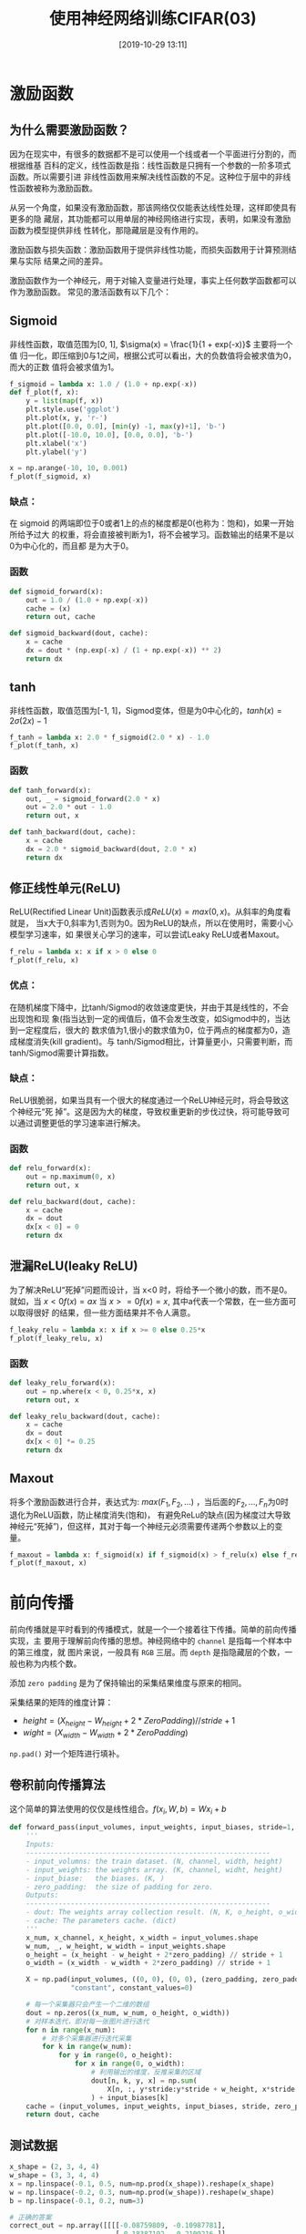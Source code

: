 #+title: 使用神经网络训练CIFAR(03)
#+date: [2019-10-29 13:11]

* 激励函数
** 为什么需要激励函数？
因为在现实中，有很多的数据都不是可以使用一个线或者一个平面进行分割的，而根据维基
百科的定义，线性函数是指：线性函数是只拥有一个参数的一阶多项式函数。所以需要引进
非线性函数用来解决线性函数的不足。这种位于层中的非线性函数被称为激励函数。

从另一个角度，如果没有激励函数，那该网络仅仅能表达线性处理，这样即使具有更多的隐
藏层，其功能都可以用单层的神经网络进行实现，表明，如果没有激励函数为模型提供非线
性转化，那隐藏层是没有作用的。

激励函数与损失函数：激励函数用于提供非线性功能，而损失函数用于计算预测结果与实际
结果之间的差异。

激励函数作为一个神经元，用于对输入变量进行处理，事实上任何数学函数都可以作为激励函数。
常见的激活函数有以下几个：
** Sigmoid
非线性函数，取值范围为[0, 1], \(\sigma(x) = \frac{1}{1 + exp(-x)}\) 主要将一个值
归一化，即压缩到0与1之间，根据公式可以看出，大的负数值将会被求值为0，而大的正数
值将会被求值为1。
#+BEGIN_SRC jupyter-python :session py :results output graphic :file ./images/cifar-on-ann-393527.png :exports both
  f_sigmoid = lambda x: 1.0 / (1.0 + np.exp(-x))
  def f_plot(f, x):
      y = list(map(f, x))
      plt.style.use('ggplot')
      plt.plot(x, y, 'r-')
      plt.plot([0.0, 0.0], [min(y) -1, max(y)+1], 'b-')
      plt.plot([-10.0, 10.0], [0.0, 0.0], 'b-')
      plt.xlabel('x')
      plt.ylabel('y')

  x = np.arange(-10, 10, 0.001)
  f_plot(f_sigmoid, x)
#+END_SRC

#+RESULTS:
[[file:./images/cifar-on-ann-393527.png]]
*** 缺点：
在 sigmoid 的两端即位于0或者1上的点的梯度都是0(也称为：饱和)，如果一开始所给予过大
的权重，将会直接被判断为1，将不会被学习。函数输出的结果不是以0为中心化的，而且都
是为大于0。
*** 函数
#+BEGIN_SRC jupyter-python :session py :results output silent :exports both
  def sigmoid_forward(x):
      out = 1.0 / (1.0 + np.exp(-x))
      cache = (x)
      return out, cache

  def sigmoid_backward(dout, cache):
      x = cache
      dx = dout * (np.exp(-x) / (1 + np.exp(-x)) ** 2)
      return dx
#+END_SRC

** tanh
非线性函数，取值范围为[-1, 1]，Sigmod变体，但是为0中心化的，\(tanh(x) =
2\sigma(2x) - 1\)
#+BEGIN_SRC jupyter-python :session py :results output graphic :file ./images/cifar-on-ann-891349.png :exports both
  f_tanh = lambda x: 2.0 * f_sigmoid(2.0 * x) - 1.0
  f_plot(f_tanh, x)
#+END_SRC

#+RESULTS:
[[file:./images/cifar-on-ann-891349.png]]

*** 函数
#+BEGIN_SRC jupyter-python :session py :results output silent :exports both
  def tanh_forward(x):
      out, _ = sigmoid_forward(2.0 * x)
      out = 2.0 * out - 1.0
      return out, x

  def tanh_backward(dout, cache):
      x = cache
      dx = 2.0 * sigmoid_backward(dout, 2.0 * x)
      return dx
#+END_SRC

** 修正线性单元(ReLU)
ReLU(Rectified Linear Unit)函数表示成\(ReLU(x) = max(0, x)\)。从斜率的角度看就是，
当x大于0,斜率为1,否则为0。因为ReLU的缺点，所以在使用时，需要小心模型学习速率，如
果很关心学习的速率，可以尝试Leaky ReLU或者Maxout。
#+BEGIN_SRC jupyter-python :session py :results output graphic :file ./images/cifar-on-ann-723822.png :exports both
  f_relu = lambda x: x if x > 0 else 0
  f_plot(f_relu, x)
#+END_SRC

#+RESULTS:
[[file:./images/cifar-on-ann-723822.png]]

*** 优点：
在随机梯度下降中，比tanh/Sigmod的收敛速度更快，并由于其是线性的，不会出现饱和现
象(指当达到一定的阀值后，值不会发生改变，如Sigmod中的，当达到一定程度后，很大的
数求值为1,很小的数求值为0，位于两点的梯度都为0，造成梯度消失(kill gradient)。与
tanh/Sigmod相比，计算量更小，只需要判断，而tanh/Sigmod需要计算指数。
*** 缺点：
ReLU很脆弱，如果当具有一个很大的梯度通过一个ReLU神经元时，将会导致这个神经元“死
掉”。这是因为大的梯度，导致权重更新的步伐过快，将可能导致可以通过调整更低的学习速率进行解决。
*** 函数
#+BEGIN_SRC jupyter-python :session py :results output silent :exports both
  def relu_forward(x):
      out = np.maximum(0, x)
      return out, x

  def relu_backward(dout, cache):
      x = cache
      dx = dout
      dx[x < 0] = 0
      return dx
#+END_SRC

** 泄漏ReLU(leaky ReLU)
为了解决ReLU“死掉”问题而设计，当 x<0 时，将给予一个微小的数，而不是0。就如，当
\(x<0 f(x) = ax\) 当 \(x>=0 f(x)=x\), 其中a代表一个常数，在一些方面可以取得很好
的结果，但一些方面结果并不令人满意。
#+BEGIN_SRC jupyter-python :session py :results output graphic :file ./images/cifar-on-ann-495479.png :exports both
  f_leaky_relu = lambda x: x if x >= 0 else 0.25*x
  f_plot(f_leaky_relu, x)
#+END_SRC

#+RESULTS:
[[file:./images/cifar-on-ann-495479.png]]
*** 函数
#+BEGIN_SRC jupyter-python :session py :results output silent :exports both
  def leaky_relu_forward(x):
      out = np.where(x < 0, 0.25*x, x)
      return out, x

  def leaky_relu_backward(dout, cache):
      x = cache
      dx = dout
      dx[x < 0] *= 0.25
      return dx
#+END_SRC

** Maxout
将多个激励函数进行合并，表达式为: \(max(F_1, F_2, ...)\) ，当后面的\(F_2, ...,
F_n\)为0时退化为ReLU函数，防止梯度消失(饱和)， 有避免ReLu的缺点(因为梯度过大导致
神经元“死掉”)，但这样，其对于每一个神经元必须需要传递两个参数以上的变量。
#+BEGIN_SRC jupyter-python :session py :results output graphic :file ./images/cifar-on-ann-890421.png :exports both
  f_maxout = lambda x: f_sigmoid(x) if f_sigmoid(x) > f_relu(x) else f_relu(x)
  f_plot(f_maxout, x)
#+END_SRC

#+RESULTS:
[[file:./images/cifar-on-ann-890421.png]]
* 前向传播
前向传播就是平时看到的传播模式，就是一个一个接着往下传播。简单的前向传播实现，主
要用于理解前向传播的思想。神经网络中的 =channel= 是指每一个样本中的第三维度，就
图片来说，一般具有 =RGB= 三层。而 =depth= 是指隐藏层的个数，一般也称为内核个数。

添加 =zero padding= 是为了保持输出的采集结果维度与原来的相同。

采集结果的矩阵的维度计算：
  - \(height = (X_{height} - W_{height} + 2 * ZeroPadding) // stride + 1\)
  - \(wight = (X_{width} - W_{width} + 2 * ZeroPadding)\)

=np.pad()= 对一个矩阵进行填补。
** 卷积前向传播算法
这个简单的算法使用的仅仅是线性组合。\(f(x_i, W, b) = W x_i + b\)
#+BEGIN_SRC jupyter-python :session py :results output silent :exports both
  def forward_pass(input_volumes, input_weights, input_biases, stride=1, zero_padding=0):
      '''
      Inputs:
      ------------------------------------------------------------
      - input_volumns: the train dataset. (N, channel, width, height)
      - input_weights: the weights array. (K, channel, widht, height)
      - input_biase:   the biases. (K, )
      - zero_padding:  the size of padding for zero.
      Outputs:
      ------------------------------------------------------------
      - dout: The weights array collection result. (N, K, o_height, o_width)
      - cache: The parameters cache. (dict)
      '''
      x_num, x_channel, x_height, x_width = input_volumes.shape
      w_num, _, w_height, w_width = input_weights.shape
      o_height = (x_height - w_height + 2*zero_padding) // stride + 1
      o_width = (x_width - w_width + 2*zero_padding) // stride + 1

      X = np.pad(input_volumes, ((0, 0), (0, 0), (zero_padding, zero_padding), (zero_padding, zero_padding)),
                 "constant", constant_values=0)

      # 每一个采集器只会产生一个二维的数组
      dout = np.zeros((x_num, w_num, o_height, o_width))
      # 对样本迭代，即对每一张图片进行迭代
      for n in range(x_num):
          # 对多个采集器进行迭代采集
          for k in range(w_num):
              for y in range(0, o_height):
                  for x in range(0, o_width):
                      # 利用输出的维度，反推采集的区域
                      dout[n, k, y, x] = np.sum(
                          X[n, :, y*stride:y*stride + w_height, x*stride:x*stride + w_width] * input_weights[k]
                      ) + input_biases[k]
      cache = (input_volumes, input_weights, input_biases, stride, zero_padding)
      return dout, cache
#+END_SRC
** 测试数据
#+BEGIN_SRC jupyter-python :session py :results output :exports both
  x_shape = (2, 3, 4, 4)
  w_shape = (3, 3, 4, 4)
  x = np.linspace(-0.1, 0.5, num=np.prod(x_shape)).reshape(x_shape)
  w = np.linspace(-0.2, 0.3, num=np.prod(w_shape)).reshape(w_shape)
  b = np.linspace(-0.1, 0.2, num=3)

  # 正确的答案
  correct_out = np.array([[[[-0.08759809, -0.10987781],
                            [-0.18387192, -0.2109216 ]],
                           [[ 0.21027089,  0.21661097],
                            [ 0.22847626,  0.23004637]],
                           [[ 0.50813986,  0.54309974],
                            [ 0.64082444,  0.67101435]]],
                          [[[-0.98053589, -1.03143541],
                            [-1.19128892, -1.24695841]],
                           [[ 0.69108355,  0.66880383],
                            [ 0.59480972,  0.56776003]],
                           [[ 2.36270298,  2.36904306],
                            [ 2.38090835,  2.38247847]]]])
  # 计算相对误差
  dout, _ = forward_pass(x, w, b, 2, 1)
  print("relative_error: ", relative_error(dout, correct_out))
#+END_SRC

#+RESULTS:
: relative_error:  2.2121476417505994e-08
* 通过卷积处理图片
读取图片，在原来的 =scipy= 包中，可以使用 =scipy.misc.imread= 来对图片进行读取，
而后来的 =scipy= 包中可以使用 =scipy.imageio.imread= 来取代，但是
=scipy.imageio.imread= 返回的数组类型是 =scipy.imageio.core.util.Array= ，而不是
常用的 =numpy.ndarray= 数组，因此可以使用 =matplotlib.pyplot.imread= 对图片进行读取并返
回 =numpy.ndarray= 格式。但是最新的 =scipy= 版本中，也没有了 =imageio= 模块；而
 =matplotlib.pyplot.imread= 支持的格式并不是很多，需要可以使用 =pillow= 。
** 图片预览
#+BEGIN_SRC jupyter-python :session py :results output graphic :file ./images/cifar-on-ann-834866.png :exports both
  from PIL import Image
  kieen = Image.open("./images/cifar-on-ann-cat.jpg")
  # kieen = plt.imread("./images/cifar-on-ann-cat.jpg")
  puppy = Image.open("./images/cifar-on-ann-dog.jpg")
  plt.figure(figsize=(10.0, 8.0))
  plt.subplot(1, 2, 1)
  plt.imshow(kieen)
  plt.xticks([])
  plt.yticks([])
  plt.subplot(1, 2, 2)
  plt.imshow(puppy)
  plt.xticks([])
  plt.yticks([])
  plt.show()
#+END_SRC

#+RESULTS:
[[file:./images/cifar-on-ann-834866.png]]

** 裁剪
由于图片分辨率为1277x1920不是方阵，这里先对图片进行裁剪成方阵。
#+BEGIN_SRC jupyter-python :session py :results output graphic :file ./images/cifar-on-ann-689444.png :exports both
  kieen_cropped = kieen.crop((0, 0, kieen.size[0], kieen.size[0]))
  puppy_cropped = puppy.crop((0, 0, puppy.size[0], puppy.size[0]))
  plt.subplot(1, 2, 1)
  plt.imshow(kieen_cropped)
  plt.axis('off')
  plt.subplot(1, 2, 2)
  plt.imshow(puppy_cropped)
  plt.axis('off')
#+END_SRC

#+RESULTS:
[[file:./images/cifar-on-ann-689444.png]]

** 重设大小
选择一个更小的图片进行试验。
#+BEGIN_SRC jupyter-python :session py :results output silent :exports both
  img_size = 200
  kieen_small = kieen.resize((img_size, img_size))
  puppy_small = puppy.resize((img_size, img_size))
  kieen_array = np.array(kieen_small)
  puppy_array = np.array(puppy_small)

  x = np.zeros((2, 3, img_size, img_size))
  # 将RGB维放在前面
  x[0, :, :, :] = kieen_array.transpose((2, 0, 1))
  x[1, :, :, :] = puppy_array.transpose((2, 0, 1))
#+END_SRC
** 生成权重矩阵（过滤器）
#+BEGIN_SRC jupyter-python :session py :results output silent :exports both
  # 一共两个过滤器，每一个为3x3x3
  w = np.zeros((2, 3, 3, 3))

  # 第一个，利用矩阵对图片进行转变
  w[0, 0, :, :] = [[0, 0, 0], [0, 0.3, 0], [0, 0, 0]] # red
  w[0, 1, :, :] = [[0, 0, 0], [0, 0.6, 0], [0, 0, 0]] # green
  w[0, 2, :, :] = [[0, 0, 0], [0, 0.1, 0], [0, 0, 0]] # blue

  w[1, 2, :, :] = [[1, 2, 1], [0, 0, 0], [-1, -2, -1]] # blue
  # 偏差
  b = np.array([0, 128])
#+END_SRC
** 卷积操作
#+BEGIN_SRC jupyter-python :session py :results output graphic :file ./images/cifar-on-ann-321220.png :exports both
  out, _ = forward_pass(x, w, b, 1, 1)

  def imshow_helper(img, normalize=True):
      '''predigest the plot command'''
      # 归一化
      if normalize:
          img_max, img_min = np.max(img), np.min(img)
          img = 225.0 * (img - img_min) / (img_max - img_min)
      plt.imshow(img.astype('uint8'))
      plt.gca().axis('off')

  plt.figure(figsize=(15, 10))
  # kieen
  plt.subplot(2, 4, 1)
  imshow_helper(kieen_array, normalize=False)
  plt.title('original')
  plt.subplot(2, 4, 2)
  imshow_helper(kieen_array, normalize=True)
  plt.title('normalize')
  plt.subplot(2, 4, 3)
  imshow_helper(out[0, 0])
  plt.title('grayscale')
  plt.subplot(2, 4, 4)
  imshow_helper(out[0, 1])
  plt.title('edges')

  # puppy
  plt.subplot(2, 4, 5)
  imshow_helper(puppy_array, normalize=False)
  plt.subplot(2, 4, 6)
  imshow_helper(puppy_array, normalize=True)
  plt.subplot(2, 4, 7)
  imshow_helper(out[1, 0])
  plt.subplot(2, 4, 8)
  imshow_helper(out[1, 1])
  plt.show()
#+END_SRC

#+RESULTS:
[[file:./images/cifar-on-ann-321220.png]]
* 两层神经网络
=input -> fully connected layer -> ReLU(no linear) -> fully connected
layer(class scores) -> softmax(loss function).=

通过线性（全连接层）计算出来的得分，经过处理（分类中，寻找最大的得分的类作为预测
结果）后，将所预测的结果与实际的目标进行比较，如果差异很小，则代表当前的参数很好。
(我们希望预测结果与目标接近，即差异越小效果越优)。而如果差异很大，则我们想将该信
息传递给前面的权重参数（比如，当前差异很大，希望减少权重），这就是反向传播的原理。
而在传播过程前，我们需要将“很大差异”转便成可以接受的数值。这就是损失函数的工作。

其应该具有几个要求：
- 可以通过求导知道权重更新的方向(可导)
- 如果当前“差异”很小，应当保持前面的权重不变。

在下面的例子中使用的损失函数是 =Softmax= 函数。\(L_i =
-log(\frac{f_{y_j}}{\sum_j e^{f_j}})\)， 其中\(f_{y_i}\)代表着目前的正确类的
=scores= 。
** 模型
#+BEGIN_SRC jupyter-python :session py :results output silent :exports both
  class TwoLayerNN(object):
      def __init__(self, input_size, hidden_size, output_size, std=1e-4):
          '''
          Inputs:
          ------------------------------------------------------------
          - input_size: The input dataset every sample dimension muliplay.
          - hidden_size: The neurons of H in the hidden layers.
          - output_size: The numbers of classes.
          - std: The standard variable.
          Outputs:
          ------------------------------------------------------------
          - self.params: (dict) store the parameters of weights, bias.
          '''
          self.params = {}
          self.params['W1'] = std * np.random.randn(input_size, hidden_size)
          self.params['B1'] = np.zeros(hidden_size)
          self.params['W2'] = std * np.random.randn(hidden_size, output_size)
          self.params['B2'] = np.zeros(output_size)

      def loss(self, x, y=None, reg=0.0):
          '''
          Use softmax compute loss
          Inputs:
          ------------------------------------------------------------
          - x: The x is the need computer loss value data set..
          - y: The y is labels parallelism of x.
          - reg: The lambda of reguarization.
          Outpus:
          ------------------------------------------------------------
          - loss: The loss about softmax data loss and regularization loss.
          '''
          W1, B1 = self.params['W1'], self.params['B1']
          W2, B2 = self.params['W2'], self.params['B2']
          N, D = x.shape

          # input -> [fc -> relu] -> fc
          H1 = np.maximum(0, np.dot(x, W1) + B1)
          # input -> fc -> relu -> [fc]
          scores = np.dot(H1, W2) + B2
          if y is None:
              return scores

          scores -= scores.max()
          exp_scores = np.exp(scores)
          sum_exp_scores = np.sum(exp_scores, axis=1)
          corr_exp_scores = exp_scores[range(N), y]
          data_loss = (-1) * np.log(corr_exp_scores / sum_exp_scores)
          reg_loss = reg * (np.sum(W1 * W1) + np.sum(W2 * W2))
          loss = np.sum(data_loss) / N + reg_loss

          grads = {}              # # backpass gradient
          d_scores = exp_scores / sum_exp_scores.reshape(N, 1)
          d_scores[range(N), y] = - (sum_exp_scores - corr_exp_scores) / sum_exp_scores
          d_scores /= N
          d_H1 = d_scores.dot(W2.T)
          d_H1[H1 == 0] = 0
          d_W2 = H1.T.dot(d_scores)
          d_B2 = d_scores.sum(axis=0)
          d_W1 = x.T.dot(d_H1)
          d_B1 = d_H1.sum(axis=0)

          grads['W1'] = d_W1 + reg * W1 * 2
          grads['W2'] = d_W2 + reg * W2 * 2
          grads['B1'] = d_B1
          grads['B2'] = d_B2
          return loss, grads

      def train(self, X, y, X_val, y_val, learning_rate=1e-3, learning_rate_decay=0.95,
                reg=5e-6, num_iters=100, batch_size=200, verbose=False):
          '''
          Inputs:
          ------------------------------------------------------------
          - X: The train data set. (N, D)
          - y: The train data labels. (N, )
          - X_val: The validation data set. (N_val, D).
          - y_val: The validation data labels. (N_val, )
          - learning_rate: The weight update learning step.
          - learning_rate_decay: The parameters used to decay the learning rate after each point.
          - reg: The lambda of regularizaion.
          - num_iters: The iter numbers of train.
          - batch_size: Number of sample used each train.
          - verbose: boolean, whether print details information.
          Outputs:
          ------------------------------------------------------------
          '''
          num_train = X.shape[0]
          each_iter_epoch = max(num_train / batch_size, 1)

          loss_history = []
          train_acc_history = []
          val_acc_history = []

          for i in range(num_iters):
              batch_idx = np.random.choice(num_train, batch_size)
              x_batch = X[batch_idx]
              y_batch = y[batch_idx]

              loss, grads = self.loss(x_batch, y_batch, reg=reg)
              loss_history.append(loss)

              self.params['W1'] -= learning_rate * grads['W1']
              self.params['W2'] -= learning_rate * grads['W2']
              self.params['B1'] -= learning_rate * grads['B1']
              self.params['B2'] -= learning_rate * grads['B2']

              if verbose and i % 100 == 0:
                  print("inter number: (%d / %d) loss: %f" %(i, num_iters, loss))

              # 寻找最优的学习速率。
              if i % each_iter_epoch == 0:
                  train_acc = (self.predict(x_batch) == y_batch).mean()
                  val_acc = (self.predict(X_val) == y_val).mean()
                  train_acc_history.append(train_acc)
                  val_acc_history.append(val_acc)

                  learning_rate *= learning_rate_decay

          return {
              "loss_history": loss_history,
              "train_acc_history": train_acc_history,
              "val_acc_history": val_acc_history
          }

      def predict(self, x):
          y_pred = np.argmax(np.dot(np.maximum(0, np.dot(x, self.params['W1']) + self.params['B1']),
                                    self.params['W2'])
                             + self.params['B2'], axis=1)
          return y_pred
#+END_SRC
** 测试
#+BEGIN_SRC jupyter-python :session py :results output silent :exports both
  input_size = 4                  # 单个样本的维度
  output_size = 3                 # 输出的类个数
  hidden_size = 10                # 隐藏层中节点个数
  num_input = 5                   # 样本个数

  def init_twolayer():
      np.random.seed(0)
      return TwoLayerNN(input_size, hidden_size, output_size, std=1e-1)

  def init_data():
      np.random.seed(1)
      x = 10 * np.random.randn(num_input, input_size)
      y = np.array([0, 1, 2, 2, 1])
      return x, y

  net = init_twolayer()
  net_x, net_y = init_data()
  net_loss, _ = net.loss(net_x, net_y, reg=0.05)
  abs(net_loss - float(1.30378789133))
#+END_SRC
* 训练模型
#+BEGIN_SRC jupyter-python :session py :results output silent :exports both
  cifar_net = TwoLayerNN(X_train2d.shape[1], 50, 10)
  cifar_stats = cifar_net.train(X_train2d, Y_train, X_vali2d, Y_vali,
                                learning_rate=1e-4, learning_rate_decay=0.95,
                                reg=0.25, num_iters=1000, batch_size=200, verbose=False)
#+END_SRC
查看模型的准确率。
#+BEGIN_SRC jupyter-python :session py :results output :exports both
  print("val accurary: %f" %((cifar_net.predict(X_vali2d) == Y_vali).mean()))
#+END_SRC

#+RESULTS:
: val accurary: 0.248000
* 调整参数
通过前面的训练过程中，我们记录了 =loss_history, train_acc_history,
val_acc_history= 加上从模型的对象中可以获得模型的权重信息。
#+BEGIN_SRC jupyter-python :session py :results output graphic :file ./images/cifar-on-ann-602007.png :exports both
  plt.figure(figsize=(9.0, 6.0))
  plt.plot(cifar_stats['loss_history'])
  plt.xlabel('x')
  plt.ylabel('loss')
#+END_SRC

#+RESULTS:
[[file:./images/cifar-on-ann-602007.png]]
从上图中，看出损失函数是来回波动下降的，而导致波动的原因可能是学习速率太快。

将前面训练的过程结合起来，根据输出结果进行调整参数，寻找最高的准确率。
#+BEGIN_SRC jupyter-python :session py :results output silent :exports both
  hidden_size = list(range(100, 1000, 100))
  learning_rate = [1e-3, 1e-4, 1e-5, 2e-3, 2e-4, 2e-5, 3e-3, 3e-4, 3e-5]
  reg = np.arange(0, 1, 0.2)

  cifar_model = None
  cifar_model_acc = 0
  for h in hidden_size:
      for l in learning_rate:
          for r in reg:
              net = TwoLayerNN(X_train2d.shape[1], h, 10)
              net_stats = net.train(X_train2d, Y_train, X_vali2d, Y_vali,
                                     learning_rate=l, learning_rate_decay=0.95,
                                     reg=r, num_iters=1000, batch_size=200, verbose=False)
              acc = net_stats['val_acc_history'][-1] # the last validation accurary.
              if acc > cifar_model_acc:
                  cifar_model = net
                  cifar_model_acc = acc
              print("h: %d, l: %f, r: %f, acc: %f" %(h, l, r, acc, ))
#+END_SRC

#+BEGIN_SRC jupyter-python :session py :results output :exports both
  print("The best accurary: %f" %cifar_model_acc)

  y_pred = cifar_model.predict(X_test2d)
  print("Test acc: %f" %(np.mean(y_pred == Y_test)))
#+END_SRC

#+RESULTS:
: The best accurary: 0.421000
: Test acc: 0.389000

* 总结
1. 神经网络的建模流程是：通过通过前向传播计算最后的得分(scores)，根据损失函数、
   得分、真实值计算损失值；根据损失函数的可导性质，计算处于当前输入值(inputs)的
   梯度，在根据梯度的方向，方向更新权重，以至于损失值达到最小。
2. 调整参数的流程：提前设定好需要迭代的参数(隐藏层、学习速率、正则参数)，计算模
   型在各个参数下的准确率，寻找最高准确率的模型。

* 参考
1. [[http://cs231n.github.io/][CS231N]]
